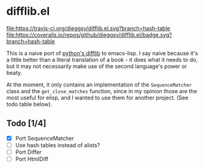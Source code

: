 * difflib.el
[[https://travis-ci.org/dieggsy/difflib.el.svg?branch=hash-table][file:https://travis-ci.org/dieggsy/difflib.el.svg?branch=hash-table]]
[[https://coveralls.io/github/dieggsy/difflib.el?branch=hash-table][file:https://coveralls.io/repos/github/dieggsy/difflib.el/badge.svg?branch=hash-table]]

This is a naive port of [[https://github.com/python/cpython/blob/c62f0cb3b1f6f9ca4ce463b1c99b0543bdfa38d6/Lib/difflib.py][python's difflib]] to emacs-lisp. I say naive because
it's a little better than a literal translation of a book - it does what it
needs to do, but it may not necessarily make use of the second language's power
or beaty.

At the moment, it only contains an implementation of the ~SequenceMatcher~ class
and the ~get_close_matches~ function, since in my opinion those are the most
useful for elisp, and I wanted to use them for another project. (See todo table
below).

** Todo [1/4]
 - [X] Port SequenceMatcher
 - [ ] Use hash tables instead of alists?
 - [ ] Port Differ
 - [ ] Port HtmlDiff
